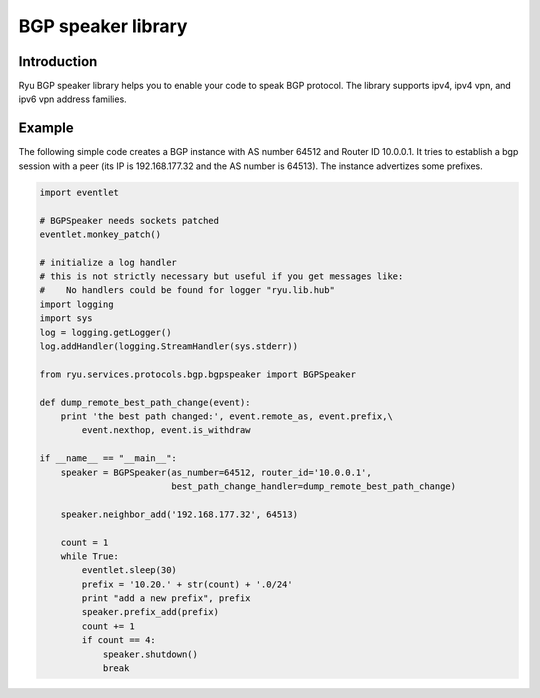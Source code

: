 *******************
BGP speaker library
*******************

Introduction
============

Ryu BGP speaker library helps you to enable your code to speak BGP
protocol. The library supports ipv4, ipv4 vpn, and ipv6 vpn address
families.

Example
=======

The following simple code creates a BGP instance with AS number 64512
and Router ID 10.0.0.1. It tries to establish a bgp session with a
peer (its IP is 192.168.177.32 and the AS number is 64513). The
instance advertizes some prefixes.

.. code-block:: python

    import eventlet

    # BGPSpeaker needs sockets patched
    eventlet.monkey_patch()

    # initialize a log handler
    # this is not strictly necessary but useful if you get messages like:
    #    No handlers could be found for logger "ryu.lib.hub"
    import logging
    import sys
    log = logging.getLogger()
    log.addHandler(logging.StreamHandler(sys.stderr))

    from ryu.services.protocols.bgp.bgpspeaker import BGPSpeaker

    def dump_remote_best_path_change(event):
        print 'the best path changed:', event.remote_as, event.prefix,\
            event.nexthop, event.is_withdraw

    if __name__ == "__main__":
        speaker = BGPSpeaker(as_number=64512, router_id='10.0.0.1',
                             best_path_change_handler=dump_remote_best_path_change)

        speaker.neighbor_add('192.168.177.32', 64513)

        count = 1
        while True:
            eventlet.sleep(30)
            prefix = '10.20.' + str(count) + '.0/24'
            print "add a new prefix", prefix
            speaker.prefix_add(prefix)
            count += 1
            if count == 4:
                speaker.shutdown()
                break
